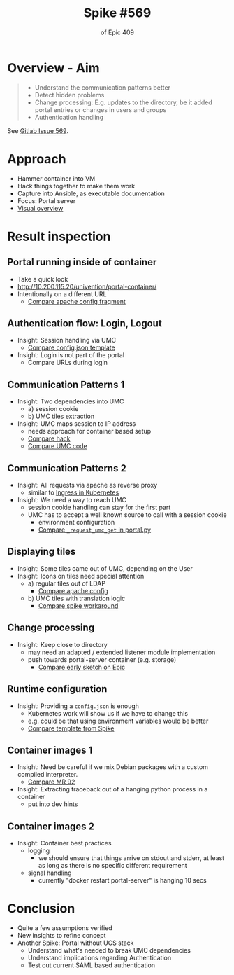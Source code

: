 
#+Title: Spike #569
#+Subtitle: of Epic 409
#+REVEAL_TRANS: none
#+REVEAL_THEME: moon
#+OPTIONS: toc:nil num:nil
#+OPTIONS: timestamp:nil
#+REVEAL_ROOT: ./reveal.js


* Overview - Aim

#+begin_quote
- Understand the communication patterns better
- Detect hidden problems
- Change processing: E.g. updates to the directory, be it added portal entries or changes in users and groups
- Authentication handling
#+end_quote

See [[https://git.knut.univention.de/univention/components/univention-portal/-/issues/569][Gitlab Issue 569]].

* Approach

- Hammer container into VM
- Hack things together to make them work
- Capture into Ansible, as executable documentation
- Focus: Portal server
- [[https://git.knut.univention.de/groups/univention/-/epics/409#note_116345][Visual overview]]


* Result inspection

** Portal running inside of container

- Take a quick look
- http://10.200.115.20/univention/portal-container/
- Intentionally on a different URL
  - [[https://git.knut.univention.de/univention/components/univention-portal/-/blob/02004d5fa4a83f49ea8a515444062ea1ba73378a/ansible/etc/exp-univention-portal-container.conf.j2#L19][Compare apache config fragment]]

** Authentication flow: Login, Logout

- Insight: Session handling via UMC
  - [[https://git.knut.univention.de/univention/components/univention-portal/-/blob/02004d5fa4a83f49ea8a515444062ea1ba73378a/ansible/etc/portal-config.json.j2#L31][Compare config.json template]]
- Insight: Login is not part of the portal
  - Compare URLs during login

** Communication Patterns 1

- Insight: Two dependencies into UMC
  - a) session cookie
  - b) UMC tiles extraction
- Insight: UMC maps session to IP address
  - needs approach for container based setup
  - [[https://git.knut.univention.de/univention/components/univention-portal/-/blob/02004d5fa4a83f49ea8a515444062ea1ba73378a/ansible/etc/exp-univention-umc-hack.conf.j2#L12-17][Compare hack]]
  - [[https://git.knut.univention.de/univention/ucs/-/blob/5.0-2/management/univention-management-console/univention-management-console-web-server#L295][Compare UMC code]]

** Communication Patterns 2

- Insight: All requests via apache as reverse proxy
  - similar to [[https://kubernetes.io/docs/concepts/services-networking/ingress/][Ingress in Kubernetes]]
- Insight: We need a way to reach UMC
  - session cookie handling can stay for the first part
  - UMC has to accept a well known source to call with a session cookie
    - environment configuration
    - [[https://git.knut.univention.de/univention/components/univention-portal/-/blob/02004d5fa4a83f49ea8a515444062ea1ba73378a/python/univention/portal/extensions/portal.py#L266][Compare ~_request_umc_get~ in portal.py]]

** Displaying tiles
- Insight: Some tiles came out of UMC, depending on the User
- Insight: Icons on tiles need special attention
  - a) regular tiles out of LDAP
    - [[https://git.knut.univention.de/univention/components/univention-portal/-/blob/02004d5fa4a83f49ea8a515444062ea1ba73378a/ansible/etc/exp-univention-portal-container.conf.j2#L11-16][Compare apache config]]
  - b) UMC tiles with translation logic
    - [[https://git.knut.univention.de/univention/components/univention-portal/-/blob/02004d5fa4a83f49ea8a515444062ea1ba73378a/python/univention/portal/extensions/portal.py#L306][Compare spike workaround]]

** Change processing
- Insight: Keep close to directory
  - may need an adapted / extended listener module implementation
  - push towards portal-server container (e.g. storage)
    - [[https://git.knut.univention.de/groups/univention/-/epics/409#note_115356][Compare early sketch on Epic]]

** Runtime configuration
- Insight: Providing a ~config.json~ is enough
  - Kubernetes work will show us if we have to change this
  - e.g. could be that using environment variables would be better
  - [[https://git.knut.univention.de/univention/components/univention-portal/-/blob/02004d5fa4a83f49ea8a515444062ea1ba73378a/ansible/etc/portal-config.json.j2#L31][Compare template from Spike]]

** Container images 1

- Insight: Need be careful if we mix Debian packages with a custom compiled
  interpreter.
  - [[https://git.knut.univention.de/univention/components/univention-portal/-/merge_requests/92][Compare MR 92]]
- Insight: Extracting traceback out of a hanging python process in a container
  - put into dev hints

** Container images 2

- Insight: Container best practices
  - logging
    - we should ensure that things arrive on stdout and stderr, at least as
      long as there is no specific different requirement
  - signal handling
    - currently "docker restart portal-server" is hanging 10 secs

* Conclusion

- Quite a few assumptions verified
- New insights to refine concept
- Another Spike: Portal without UCS stack
  - Understand what's needed to break UMC dependencies
  - Understand implications regarding Authentication
  - Test out current SAML based authentication
